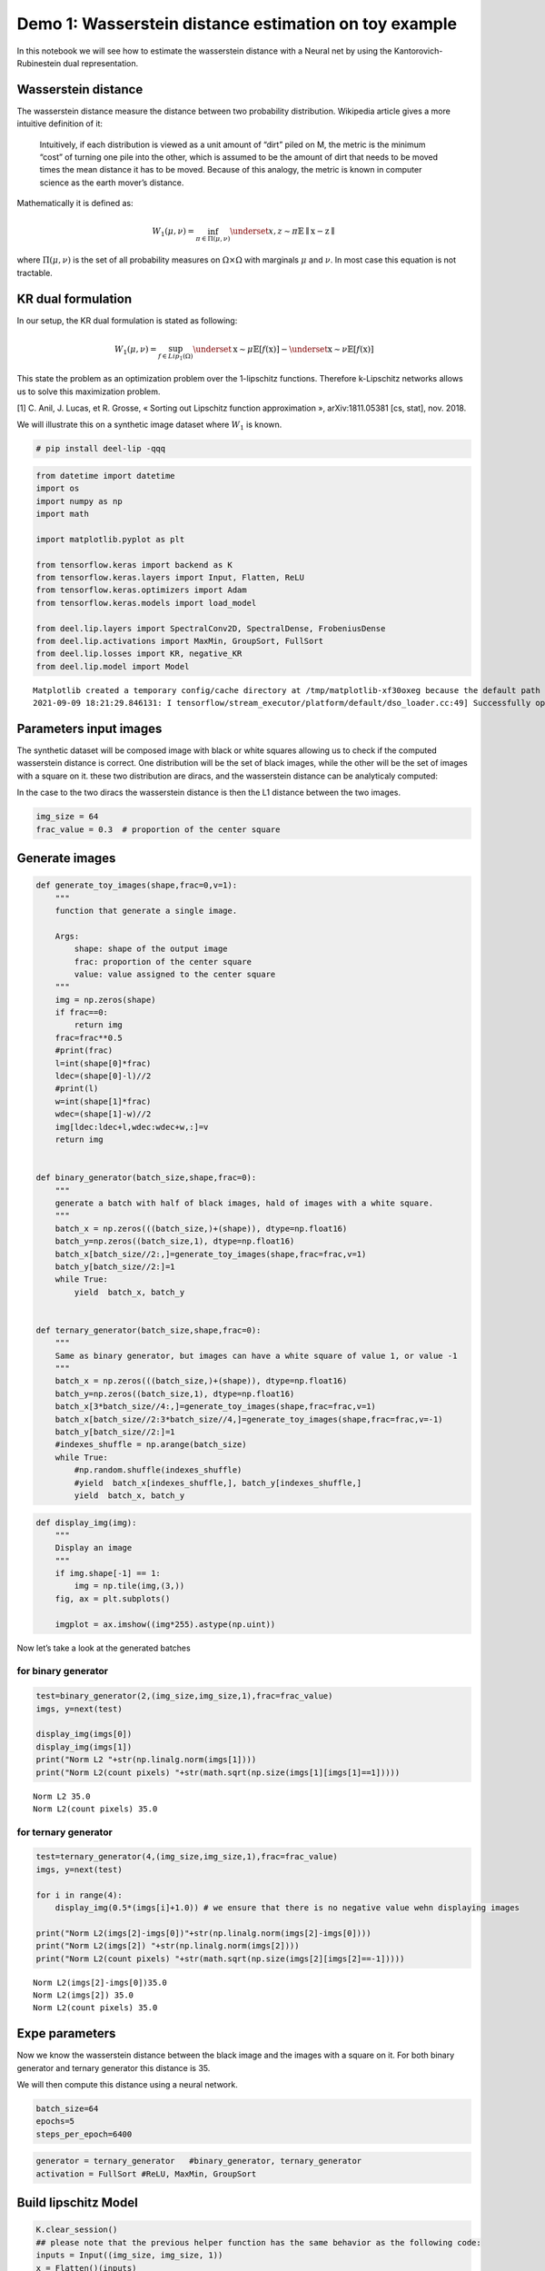 Demo 1: Wasserstein distance estimation on toy example
------------------------------------------------------

|Open In Colab|

In this notebook we will see how to estimate the wasserstein distance
with a Neural net by using the Kantorovich-Rubinestein dual
representation.

Wasserstein distance
~~~~~~~~~~~~~~~~~~~~

The wasserstein distance measure the distance between two probability
distribution. Wikipedia article gives a more intuitive definition of it:

   Intuitively, if each distribution is viewed as a unit amount of
   “dirt” piled on M, the metric is the minimum “cost” of turning one
   pile into the other, which is assumed to be the amount of dirt that
   needs to be moved times the mean distance it has to be moved. Because
   of this analogy, the metric is known in computer science as the earth
   mover’s distance.

Mathematically it is defined as:

.. math::


   W_1(\mu,\nu) = \inf_{\pi \in \Pi(\mu,\nu)}\underset{x,z \sim \pi}{\mathbb{E}}\parallel \textbf{x}-\textbf{z} \parallel

where :math:`\Pi(\mu,\nu)` is the set of all probability measures on
:math:`\Omega\times \Omega` with marginals :math:`\mu` and :math:`\nu`.
In most case this equation is not tractable.

KR dual formulation
~~~~~~~~~~~~~~~~~~~

In our setup, the KR dual formulation is stated as following:

.. math::  W_1(\mu, \nu) = \sup_{f \in Lip_1(\Omega)} \underset{\textbf{x} \sim \mu}{\mathbb{E}} \left[f(\textbf{x} )\right] -\underset{\textbf{x}  \sim \nu}{\mathbb{E}} \left[f(\textbf{x} )\right] 

This state the problem as an optimization problem over the 1-lipschitz
functions. Therefore k-Lipschitz networks allows us to solve this
maximization problem.

[1] C. Anil, J. Lucas, et R. Grosse, « Sorting out Lipschitz function
approximation », arXiv:1811.05381 [cs, stat], nov. 2018.

We will illustrate this on a synthetic image dataset where :math:`W_1`
is known.

.. |Open In Colab| image:: https://colab.research.google.com/assets/colab-badge.svg
   :target: https://colab.research.google.com/github/deel-ai/deel-lip/blob/master/doc/notebooks/demo1.ipynb

.. code:: ipython3

    # pip install deel-lip -qqq

.. code:: ipython3

    from datetime import datetime
    import os
    import numpy as np
    import math
    
    import matplotlib.pyplot as plt 
    
    from tensorflow.keras import backend as K
    from tensorflow.keras.layers import Input, Flatten, ReLU
    from tensorflow.keras.optimizers import Adam
    from tensorflow.keras.models import load_model
    
    from deel.lip.layers import SpectralConv2D, SpectralDense, FrobeniusDense
    from deel.lip.activations import MaxMin, GroupSort, FullSort
    from deel.lip.losses import KR, negative_KR
    from deel.lip.model import Model


.. parsed-literal::

    Matplotlib created a temporary config/cache directory at /tmp/matplotlib-xf30oxeg because the default path (/home/thibaut.boissin/.config/matplotlib) is not a writable directory; it is highly recommended to set the MPLCONFIGDIR environment variable to a writable directory, in particular to speed up the import of Matplotlib and to better support multiprocessing.
    2021-09-09 18:21:29.846131: I tensorflow/stream_executor/platform/default/dso_loader.cc:49] Successfully opened dynamic library libcudart.so.11.0


Parameters input images
~~~~~~~~~~~~~~~~~~~~~~~

The synthetic dataset will be composed image with black or white squares
allowing us to check if the computed wasserstein distance is correct.
One distribution will be the set of black images, while the other will
be the set of images with a square on it. these two distribution are
diracs, and the wasserstein distance can be analyticaly computed:

In the case to the two diracs the wasserstein distance is then the L1
distance between the two images.

.. code:: ipython3

    img_size = 64 
    frac_value = 0.3  # proportion of the center square

Generate images
~~~~~~~~~~~~~~~

.. code:: ipython3

    def generate_toy_images(shape,frac=0,v=1):
        """
        function that generate a single image.
        
        Args:
            shape: shape of the output image
            frac: proportion of the center square
            value: value assigned to the center square
        """
        img = np.zeros(shape)
        if frac==0:
            return img
        frac=frac**0.5
        #print(frac)
        l=int(shape[0]*frac)
        ldec=(shape[0]-l)//2
        #print(l)
        w=int(shape[1]*frac)
        wdec=(shape[1]-w)//2
        img[ldec:ldec+l,wdec:wdec+w,:]=v
        return img
    
    
    def binary_generator(batch_size,shape,frac=0):
        """
        generate a batch with half of black images, hald of images with a white square.
        """
        batch_x = np.zeros(((batch_size,)+(shape)), dtype=np.float16)
        batch_y=np.zeros((batch_size,1), dtype=np.float16)
        batch_x[batch_size//2:,]=generate_toy_images(shape,frac=frac,v=1)
        batch_y[batch_size//2:]=1
        while True:
            yield  batch_x, batch_y
    
    
    def ternary_generator(batch_size,shape,frac=0):
        """
        Same as binary generator, but images can have a white square of value 1, or value -1
        """
        batch_x = np.zeros(((batch_size,)+(shape)), dtype=np.float16)
        batch_y=np.zeros((batch_size,1), dtype=np.float16)
        batch_x[3*batch_size//4:,]=generate_toy_images(shape,frac=frac,v=1)
        batch_x[batch_size//2:3*batch_size//4,]=generate_toy_images(shape,frac=frac,v=-1)
        batch_y[batch_size//2:]=1
        #indexes_shuffle = np.arange(batch_size)
        while True:
            #np.random.shuffle(indexes_shuffle)
            #yield  batch_x[indexes_shuffle,], batch_y[indexes_shuffle,]
            yield  batch_x, batch_y

.. code:: ipython3

    def display_img(img):
        """
        Display an image
        """
        if img.shape[-1] == 1:
            img = np.tile(img,(3,))
        fig, ax = plt.subplots()
        
        imgplot = ax.imshow((img*255).astype(np.uint))
        

Now let’s take a look at the generated batches

for binary generator
^^^^^^^^^^^^^^^^^^^^

.. code:: ipython3

    test=binary_generator(2,(img_size,img_size,1),frac=frac_value)
    imgs, y=next(test)
    
    display_img(imgs[0])
    display_img(imgs[1])
    print("Norm L2 "+str(np.linalg.norm(imgs[1])))
    print("Norm L2(count pixels) "+str(math.sqrt(np.size(imgs[1][imgs[1]==1]))))


.. parsed-literal::

    Norm L2 35.0
    Norm L2(count pixels) 35.0



.. image:: demo1_files/demo1_9_1.png



.. image:: demo1_files/demo1_9_2.png


for ternary generator
^^^^^^^^^^^^^^^^^^^^^

.. code:: ipython3

    test=ternary_generator(4,(img_size,img_size,1),frac=frac_value)
    imgs, y=next(test)
    
    for i in range(4):
        display_img(0.5*(imgs[i]+1.0)) # we ensure that there is no negative value wehn displaying images
    
    print("Norm L2(imgs[2]-imgs[0])"+str(np.linalg.norm(imgs[2]-imgs[0])))
    print("Norm L2(imgs[2]) "+str(np.linalg.norm(imgs[2])))
    print("Norm L2(count pixels) "+str(math.sqrt(np.size(imgs[2][imgs[2]==-1]))))


.. parsed-literal::

    Norm L2(imgs[2]-imgs[0])35.0
    Norm L2(imgs[2]) 35.0
    Norm L2(count pixels) 35.0



.. image:: demo1_files/demo1_11_1.png



.. image:: demo1_files/demo1_11_2.png



.. image:: demo1_files/demo1_11_3.png



.. image:: demo1_files/demo1_11_4.png


Expe parameters
~~~~~~~~~~~~~~~

Now we know the wasserstein distance between the black image and the
images with a square on it. For both binary generator and ternary
generator this distance is 35.

We will then compute this distance using a neural network.

.. code:: ipython3

    batch_size=64
    epochs=5
    steps_per_epoch=6400

.. code:: ipython3

    generator = ternary_generator   #binary_generator, ternary_generator
    activation = FullSort #ReLU, MaxMin, GroupSort

Build lipschitz Model
~~~~~~~~~~~~~~~~~~~~~

.. code:: ipython3

    K.clear_session()
    ## please note that the previous helper function has the same behavior as the following code:
    inputs = Input((img_size, img_size, 1))
    x = Flatten()(inputs)
    x = SpectralDense(128, activation=FullSort())(x)
    x = SpectralDense(64, activation=FullSort())(x)
    x = SpectralDense(32, activation=FullSort())(x)
    y = FrobeniusDense(1, activation=None)(x)
    wass = Model(inputs=inputs, outputs=y)
    wass.summary()


.. parsed-literal::

    2021-09-09 18:21:32.510513: I tensorflow/compiler/jit/xla_cpu_device.cc:41] Not creating XLA devices, tf_xla_enable_xla_devices not set
    2021-09-09 18:21:32.511012: I tensorflow/stream_executor/platform/default/dso_loader.cc:49] Successfully opened dynamic library libcuda.so.1
    2021-09-09 18:21:32.542704: I tensorflow/stream_executor/cuda/cuda_gpu_executor.cc:941] successful NUMA node read from SysFS had negative value (-1), but there must be at least one NUMA node, so returning NUMA node zero
    2021-09-09 18:21:32.542972: I tensorflow/core/common_runtime/gpu/gpu_device.cc:1720] Found device 0 with properties: 
    pciBusID: 0000:01:00.0 name: GeForce RTX 2070 SUPER computeCapability: 7.5
    coreClock: 1.785GHz coreCount: 40 deviceMemorySize: 7.79GiB deviceMemoryBandwidth: 417.29GiB/s
    2021-09-09 18:21:32.542987: I tensorflow/stream_executor/platform/default/dso_loader.cc:49] Successfully opened dynamic library libcudart.so.11.0
    2021-09-09 18:21:32.544199: I tensorflow/stream_executor/platform/default/dso_loader.cc:49] Successfully opened dynamic library libcublas.so.11
    2021-09-09 18:21:32.544225: I tensorflow/stream_executor/platform/default/dso_loader.cc:49] Successfully opened dynamic library libcublasLt.so.11
    2021-09-09 18:21:32.544767: I tensorflow/stream_executor/platform/default/dso_loader.cc:49] Successfully opened dynamic library libcufft.so.10
    2021-09-09 18:21:32.544891: I tensorflow/stream_executor/platform/default/dso_loader.cc:49] Successfully opened dynamic library libcurand.so.10
    2021-09-09 18:21:32.546180: I tensorflow/stream_executor/platform/default/dso_loader.cc:49] Successfully opened dynamic library libcusolver.so.10
    2021-09-09 18:21:32.546485: I tensorflow/stream_executor/platform/default/dso_loader.cc:49] Successfully opened dynamic library libcusparse.so.11
    2021-09-09 18:21:32.546552: I tensorflow/stream_executor/platform/default/dso_loader.cc:49] Successfully opened dynamic library libcudnn.so.8
    2021-09-09 18:21:32.546609: I tensorflow/stream_executor/cuda/cuda_gpu_executor.cc:941] successful NUMA node read from SysFS had negative value (-1), but there must be at least one NUMA node, so returning NUMA node zero
    2021-09-09 18:21:32.546877: I tensorflow/stream_executor/cuda/cuda_gpu_executor.cc:941] successful NUMA node read from SysFS had negative value (-1), but there must be at least one NUMA node, so returning NUMA node zero
    2021-09-09 18:21:32.547095: I tensorflow/core/common_runtime/gpu/gpu_device.cc:1862] Adding visible gpu devices: 0
    2021-09-09 18:21:32.547581: I tensorflow/compiler/jit/xla_gpu_device.cc:99] Not creating XLA devices, tf_xla_enable_xla_devices not set
    2021-09-09 18:21:32.547631: I tensorflow/stream_executor/cuda/cuda_gpu_executor.cc:941] successful NUMA node read from SysFS had negative value (-1), but there must be at least one NUMA node, so returning NUMA node zero
    2021-09-09 18:21:32.547853: I tensorflow/core/common_runtime/gpu/gpu_device.cc:1720] Found device 0 with properties: 
    pciBusID: 0000:01:00.0 name: GeForce RTX 2070 SUPER computeCapability: 7.5
    coreClock: 1.785GHz coreCount: 40 deviceMemorySize: 7.79GiB deviceMemoryBandwidth: 417.29GiB/s
    2021-09-09 18:21:32.547863: I tensorflow/stream_executor/platform/default/dso_loader.cc:49] Successfully opened dynamic library libcudart.so.11.0
    2021-09-09 18:21:32.547872: I tensorflow/stream_executor/platform/default/dso_loader.cc:49] Successfully opened dynamic library libcublas.so.11
    2021-09-09 18:21:32.547879: I tensorflow/stream_executor/platform/default/dso_loader.cc:49] Successfully opened dynamic library libcublasLt.so.11
    2021-09-09 18:21:32.547887: I tensorflow/stream_executor/platform/default/dso_loader.cc:49] Successfully opened dynamic library libcufft.so.10
    2021-09-09 18:21:32.547894: I tensorflow/stream_executor/platform/default/dso_loader.cc:49] Successfully opened dynamic library libcurand.so.10
    2021-09-09 18:21:32.547901: I tensorflow/stream_executor/platform/default/dso_loader.cc:49] Successfully opened dynamic library libcusolver.so.10
    2021-09-09 18:21:32.547908: I tensorflow/stream_executor/platform/default/dso_loader.cc:49] Successfully opened dynamic library libcusparse.so.11
    2021-09-09 18:21:32.547916: I tensorflow/stream_executor/platform/default/dso_loader.cc:49] Successfully opened dynamic library libcudnn.so.8
    2021-09-09 18:21:32.547947: I tensorflow/stream_executor/cuda/cuda_gpu_executor.cc:941] successful NUMA node read from SysFS had negative value (-1), but there must be at least one NUMA node, so returning NUMA node zero
    2021-09-09 18:21:32.548182: I tensorflow/stream_executor/cuda/cuda_gpu_executor.cc:941] successful NUMA node read from SysFS had negative value (-1), but there must be at least one NUMA node, so returning NUMA node zero
    2021-09-09 18:21:32.548392: I tensorflow/core/common_runtime/gpu/gpu_device.cc:1862] Adding visible gpu devices: 0
    2021-09-09 18:21:32.548408: I tensorflow/stream_executor/platform/default/dso_loader.cc:49] Successfully opened dynamic library libcudart.so.11.0
    2021-09-09 18:21:32.997477: I tensorflow/core/common_runtime/gpu/gpu_device.cc:1261] Device interconnect StreamExecutor with strength 1 edge matrix:
    2021-09-09 18:21:32.997501: I tensorflow/core/common_runtime/gpu/gpu_device.cc:1267]      0 
    2021-09-09 18:21:32.997505: I tensorflow/core/common_runtime/gpu/gpu_device.cc:1280] 0:   N 
    2021-09-09 18:21:32.997639: I tensorflow/stream_executor/cuda/cuda_gpu_executor.cc:941] successful NUMA node read from SysFS had negative value (-1), but there must be at least one NUMA node, so returning NUMA node zero
    2021-09-09 18:21:32.997887: I tensorflow/stream_executor/cuda/cuda_gpu_executor.cc:941] successful NUMA node read from SysFS had negative value (-1), but there must be at least one NUMA node, so returning NUMA node zero
    2021-09-09 18:21:32.998106: I tensorflow/stream_executor/cuda/cuda_gpu_executor.cc:941] successful NUMA node read from SysFS had negative value (-1), but there must be at least one NUMA node, so returning NUMA node zero
    2021-09-09 18:21:32.998314: I tensorflow/core/common_runtime/gpu/gpu_device.cc:1406] Created TensorFlow device (/job:localhost/replica:0/task:0/device:GPU:0 with 7250 MB memory) -> physical GPU (device: 0, name: GeForce RTX 2070 SUPER, pci bus id: 0000:01:00.0, compute capability: 7.5)
    2021-09-09 18:21:33.069575: I tensorflow/stream_executor/platform/default/dso_loader.cc:49] Successfully opened dynamic library libcublas.so.11
    2021-09-09 18:21:33.288398: I tensorflow/stream_executor/platform/default/dso_loader.cc:49] Successfully opened dynamic library libcublasLt.so.11


.. parsed-literal::

    Model: "model"
    _________________________________________________________________
    Layer (type)                 Output Shape              Param #   
    =================================================================
    input_1 (InputLayer)         [(None, 64, 64, 1)]       0         
    _________________________________________________________________
    flatten (Flatten)            (None, 4096)              0         
    _________________________________________________________________
    spectral_dense (SpectralDens (None, 128)               1048833   
    _________________________________________________________________
    spectral_dense_1 (SpectralDe (None, 64)                16513     
    _________________________________________________________________
    spectral_dense_2 (SpectralDe (None, 32)                4161      
    _________________________________________________________________
    frobenius_dense (FrobeniusDe (None, 1)                 65        
    =================================================================
    Total params: 1,069,572
    Trainable params: 534,785
    Non-trainable params: 534,787
    _________________________________________________________________


.. code:: ipython3

    optimizer = Adam(lr=0.01)

.. code:: ipython3

    wass.compile(loss=negative_KR, optimizer=optimizer, metrics=[KR])  

Learn on toy dataset
~~~~~~~~~~~~~~~~~~~~

.. code:: ipython3

    wass.fit_generator( generator(batch_size,(img_size,img_size,1),frac=frac_value),
                    steps_per_epoch=steps_per_epoch// batch_size,
                    epochs=epochs,verbose=1)


.. parsed-literal::

    Epoch 1/5


.. parsed-literal::

    /home/thibaut.boissin/envs/deel-lip_github/lib/python3.7/site-packages/tensorflow/python/keras/engine/training.py:1844: UserWarning: `Model.fit_generator` is deprecated and will be removed in a future version. Please use `Model.fit`, which supports generators.
      warnings.warn('`Model.fit_generator` is deprecated and '
    2021-09-09 18:21:33.944191: I tensorflow/compiler/mlir/mlir_graph_optimization_pass.cc:116] None of the MLIR optimization passes are enabled (registered 2)
    2021-09-09 18:21:33.960906: I tensorflow/core/platform/profile_utils/cpu_utils.cc:112] CPU Frequency: 3600000000 Hz


.. parsed-literal::

    100/100 [==============================] - 7s 55ms/step - loss: -22.9794 - KR: 22.9794
    Epoch 2/5
    100/100 [==============================] - 6s 55ms/step - loss: -34.9901 - KR: 34.9901
    Epoch 3/5
    100/100 [==============================] - 6s 55ms/step - loss: -34.9916 - KR: 34.9916
    Epoch 4/5
    100/100 [==============================] - 6s 55ms/step - loss: -34.9921 - KR: 34.9921
    Epoch 5/5
    100/100 [==============================] - 6s 56ms/step - loss: -34.9925 - KR: 34.9925




.. parsed-literal::

    <tensorflow.python.keras.callbacks.History at 0x7f2ce23cdc90>



As we can see the loss converge to the value 35 which is the wasserstein
distance between the two distributions (square and non-square).
